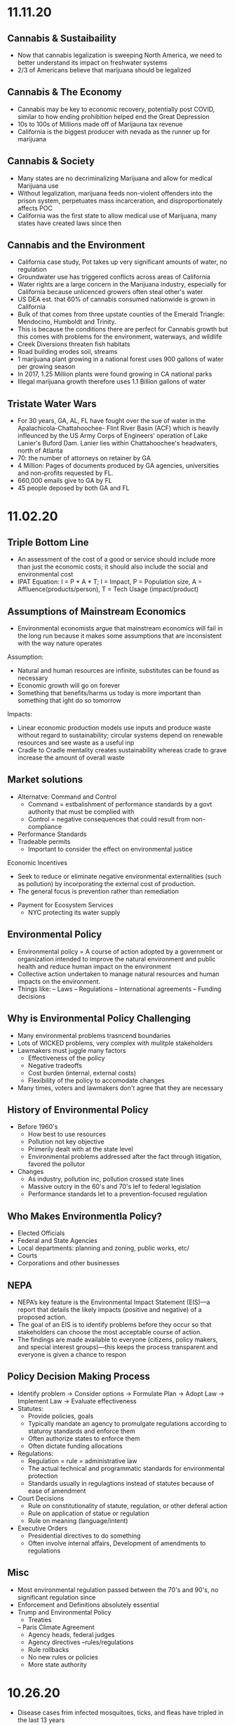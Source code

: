 * 11.11.20
** Cannabis & Sustaibaility
- Now that cannabis legalization is sweeping North America, we need to better understand its impact on freshwater systems
- 2/3 of Americans believe that marijuana should be legalized
** Cannabis & The Economy
- Cannabis may be key to economic recovery, potentially post COVID, similar to how ending prohibition helped end the Great Depression
- 10s to 100s of Millions made off of Marijauna tax revenue
- California is the biggest producer with nevada as the runner up for marijuana
** Cannabis & Society
- Many states are no decriminalizing Marijuana and allow for medical Marijuana use
- Without legalization, marijuana feeds non-violent offenders into the prison system, perpetuates mass incarceration, and disproportionately affects POC
- California was the first state to allow medical use of Marijuana, many states have created laws since then
** Cannabis and the Environment
- California case study, Pot takes up very significant amounts of water, no regulation
- Groundwater use has triggered conflicts across areas of California
- Water rights are a large concern in the Marijuana industry, especially for California because unlicenced growers often steal other's water
- US DEA est. that 60% of cannabis consumed nationwide is grown in California
- Bulk of that comes from three upstate counties of the Emerald Triangle: Mendocino, Humboldt and Trinity.
- This is because the conditions there are perfect for Cannabis growth but this comes with problems for the environment, waterways, and wildlife
- Creek Diversions threaten fish habitats
- Road building erodes soil, streams
- 1 marijuana plant growing in a national forest uses 900 gallons of water per growing season
- In 2017, 1.25 Million plants were found growing in CA national parks
- Illegal marijuana growth therefore uses 1.1 Billion gallons of water
** Tristate Water Wars
- For 30 years, GA, AL, FL have fought over the sue of water in the Apalachicola-Chattahoochee- Flint River Basin (ACF) which is heavily infleunced by the US Army Corps of Engineers' operation of Lake Lanier's Buford Dam. Lanier lies within Chattahoochee's headwaters, north of Atlanta
- 70: the number of attorneys on retainer by GA
- 4 Million: Pages of documents produced by GA agencies, universities and non-profits requested by FL.
- 660,000 emails give to GA by FL
- 45 people deposed by both GA and FL
* 11.02.20
** Triple Bottom Line
- An assessment of the cost of a good or service should include more than just the economic costs; it should also include the social and environmental cost
- IPAT Equation:
  I = P * A * T; I = Impact, P = Population size, A = Affluence(products/person), T = Tech Usage (impact/product)
** Assumptions of Mainstream Economics
- Environmental economists argue that mainstream economics will fail in the long run because it makes some assumptions that are inconsistent with the way nature operates
**** Assumption:
- Natural and human resources are infinite, substitutes can be found as necessary
- Economic growth will go on forever
- Something that benefits/harms us today is more important than something that ight do so tomorrow
**** Impacts:
- Linear economic production models use inputs and produce waste without regard to sustainability; circular systems depend on renewable resources and see waste as a useful inp
- Cradle to Cradle mentality creates sustainability whereas crade to grave increase the amount of overall waste
** Market solutions
- Alternatve: Command and Control
  - Command = estbalishment of performance standards by a govt authority that must be complied with
  - Control = negative consequences that could result from non-compliance
- Performance Standards
- Tradeable permits
  - Important to consider the effect on environmental justice
Economic Incentives
  - Seek to reduce or eliminate negative environmental externalities (such as pollution) by incorporating the external cost of production.
  - The general focus is prevention rather than remediation
- Payment for Ecosystem Services
  - NYC protecting its water supply
** Environmental Policy
- Environmental policy = A course of action adopted by a government or organization intended to improve the natural environment and public health and reduce human impact on the environment
- Collective action undertaken to manage natural resources and human impacts on the environment.
- Things like:
  – Laws
  – Regulations
  – International agreements
  – Funding decisions
** Why is Environmental Policy Challenging
- Many environmental problems trasncend boundaries
- Lots of WICKED problems, very complex with mulitple stakeholders
- Lawmakers must juggle many factors
  - Effectiveness of the policy
  - Negative tradeoffs
  - Cost burden (internal, external costs)
  - Flexibility of the policy to accomodate changes
- Many times, voters and lawmakers don't agree that they are necessary
** History of Environmental Policy
 - Before 1960's
   - How best to use resources
   - Pollution not key objective
   - Primerily dealt with at the state level
   - Environmental problems addressed after the fact through litigation, favored the pollutor
 - Changes
   - As industry, pollution inc, pollution crossed state lines
   - Massive outcry in the 60's and 70's lef to federal legislation
   - Performance standards let to a prevention-focused regulation
** Who Makes Environmentla Policy?
- Elected Officials
- Federal and State Agencies
- Local departments: planning and zoning, public works, etc/
- Courts
- Corporations and other businesses
** NEPA
- NEPA’s key feature is the Environmental Impact Statement (EIS)—a report that details the likely impacts (positive and negative) of a proposed action.
- The goal of an EIS is to identify problems before they occur so that stakeholders can choose the most acceptable course of action.
- The findings are made available to everyone (citizens, policy makers, and special interest groups)—this keeps the process transparent and everyone is given a chance to respon
** Policy Decision Making Process
- Identify problem -> Consider options -> Formulate Plan -> Adopt Law -> Implement Law
  -> Evaluate effectiveness
- Statutes:
  - Provide policies, goals
  - Typically mandate an agency to promulgate regulations according to staturoy standards and enforce them
  - Often authorize states to enforce them
  - Often dictate funding allocations
- Regulations:
  - Regulation = rule = administrative law
  - The actual technical and programmatic standards for environmental protection
  - Standards usually in regulagtions instead of statutes because of ease of amendment
- Court Decisions
  - Rule on constitutionality of statute, regulation, or other deferal action
  - Rule on application of statue or regulation
  - Rule on meaning (language/intent)
- Executive Orders
  - Presidential directives to do something
  - Often involve internal affairs, Development of amendments to regulations
** Misc
- Most environmental regulation passed between the 70's and 90's, no significant regulation since
- Enforcement and Definitions absolutely essential
- Trump and Environmental Policy
  - Treaties
  – Paris Climate Agreement
  - Agency heads, federal judges
  - Agency directives –rules/regulations
  - Rule rollbacks
  - No new rules or policies
  - More state authority
* 10.26.20
- Disease cases frim infected mosquitoes, ticks, and fleas have tripled in the last 13 years
** Malaria
- Vector: Mosquito
- Transmission: Bite from infected mosquitoes
- Prevalence: Est 219M cases of Malaria, cases are mostly children w 660k Deaths
- US Prevalence: An average of 1,500 reported cases of malaria in the U.S. each year
** Dengue Gever:
- Vector: Asian tiger mosquito (in 36 US states)
- Transmission: Bite from infected mosquito
- Prevalence: 100M cases worldwide, endemic in the Americas
- Occurs rarely, but there is a small risk for dengue outbreaks in the continental United States, mainly in the Southern US
** Chikungunya
- Transmitted by mosquitoes
- Mainly in Africa, Asia, Europe, Indian, and Pacific Oceans
- First found in the Americas on Carribean islands in 2013
- Beginning in 2014, reported in US travelers
** West Nile Virus
- Vector: Mosquito
- Transmission: Bite form infected mosquito
- Prevalence: commonly found in Africa, Europe,Middle East, North America, West Asia
- U.S. Prevalence: Between 1999 and 2012, about 37,000 cases of West Nile Virus were reported in the U.S. Over 1,500 people died as a result.
** Spread of Disease
- Increased connectivity increases rate and spread of infectious diseases across the globe
- Correlation between travel advisory and amount of travel to infected areas for Zika
- Zika most likely to be found in the Southeast because of Zika-transmitting mosquito population residence
- High poverty rates correlated with high risk of disease spread due to high population density, potential lack of good healthcare
- Warmer average temps, longer growing seasons, changes in precipiation may lead to more standing water and conditions that may be better for disease spread
- Warning temps could expose more than 1.3B people to Zika by 2050
** Climate Change and Health
- Without effective responses, climate change will:
  - Water quality and quantity:  Contributing to a doubling of people living in water-stressed basins by 2050.
  - Food security: In some African countries, yields from rain-fed agriculture may halve by 2020.
  - Control of infectious disease: Increasing population at risk of malaria in Africa by 170 million by 2030, and at risk of dengue by 2 billion by 2080s.
  - Protection from disasters: Increasing exposure to coastal flooding by a factor of 10, and land area in extreme drought by a factor of 10-30
- Rainfall: tranports and disseminates infectious agents
- Flooding: sewage treatment plants overflow, water sources contaminated
- Sea levels rise: Increased risk of severe flooding
- Higher temps: increases growth and survival rates of infection
- Drought: increases concentration of pathogens, hurts hygiene
** Health Outcomes from Climate Change
- Some expected impacts will be beneficial but most will be adverse.Expectations are mainly for changes in frequency or severity of familiar health risks
- See Zika Climate Final for diagrams
** Poverty and Disease
- Diarrhea is related to temperature and precipiatation; Diarrhea increased 8% for each 1 degree C temp increase
- Health impacts of climate change unfairly distributed, hurt mortality of developing, low-income countries, especially in Africa
** Temperature Effects on Vectors and Pathogens
- Vector:
  - Survival inc/dec depending on species
  - Changes susceptibility of vectors to some pathogens
  - Changes in rate of vector population growth
  - Changes in feeding rate and host contact
- Pathogen:
  - Decreased incubation period at higher temps
  - Changes in transmission season
  - Changes in georgraphical distribution
  - Decreased viral replication
** Percipitation Effects on Vectors
- Survival: increased rain may increase larval habitat
- Excess rain can eliminate habitat by flooding•Low rainfall can create habitat as rivers dry into pools (dry season malaria)
- Decreased rain can increase container-breeding mosquitoes by forcing increased water storage
- Heavy rainfall events can synchronize vector host-seeking and virus transmission
- Increased humidity increases vector survival and vice-versa
** IPCC
- Intergovernmental Panel on Climate Change, intl body for assessing the science related to climate change
- Set up in 1988 by the World Meteorological Organization and the UN Environmental Programme
- Provide policymakers w regular assessments about climate change, impacts and future risks, options for mitigation and adaptation
* 10.14.20
- Exam Review
  - Taxonomoc group with the most known species: insects
  - Types of biodiversity
    - Genetic
    - Species
    - Ecosystem
  - Biodiversity in the Southeast
    - Describe SE biodoviersity using the terms "richness," "endemic," and "hotspot"
  - Mussels: diversity, life history, and ecosystem service (nutrient cycling)
  - What is diversity?
- Isolation & Extinction Risk
  - Hawaii's biodiversity is vulnerable to extinction - more than 90% of native species on Hawaiian islands are endemic, one half of indigenous species face extinction
** Community Ecology
- Mutualism - A symbiotic relationship between individuals where both species benefit
- Parasitism - A symbiotic relationship between individuals of two species in which one benefits and the other is negatively affected (may or may not lead to death)
- Commensalism - A symbiotic relationship between individuals of two species in which one is benefitted and the other is unaffected
- All species contribute to theur ecosystem but some are more important than others
- Keystone species influence community structure disporportionately to their abundance
  - Role: create/modify habitats, influence interactions between other species
  - Removal of a keystone species may lead to a loss of biodiversity and changes in community structure within the ecosystem
- Food web: complex and realistic representation of how species feed on each other in a community
- Food chains: a linear representation of how different species in a community feed on each other
- Producers and Consumers
  - Producers: photosynthetic organisms that capture energy directly form the sun and convert it into food
  - Consumers: organisms that gain energy and nutruents by eating other organisms
    - Animals, fungi, most bacteria, and protozoa
- Trophic level - a level in a food chain or food web
  - Primary consumer: a species that eats producers
  - Secondary consumer: a species that eats primary consumers
  - Tertiary consumer: a species that eats secondary consumers
  - Decomposers can be put practically anywhere on the food web
- Conservation Status: IUCN Designations
  - The International Union for Conservation of Nature established the Red List of Threatened Species in 1963
- Single species conservation programs focus on an individual species, successfully protecting some high-profile species but are less often used for less visible or valued species
- CITES
  - Convention on International Trade in Endangered Species of Wild Flora and Fauna
- Lacey Act: First law protecting wildlife
* 10.12.20
** Definitions of Diversity
- Genetic Diversity: Variations in the genes among individuals of the same species
- Species Diversity: The variety of species present in an area; includes the number of different species that are present as well as their relative abundance
- Ecological Diversity: The variety of habitats, niches, trophic levels, and community interactions
** Robust Redhorse
- Thought to be extinct until rediscovered in the Oconee in 1991
- Extripated: Extinct in a local area
** Species Diversity
- Richness: number of different species
- Evenness: relative abundance of each species
- Diversity: combined richness and evenness
** Endemic Species
- Because areas w high ecological diversity offer many habitats and niches, they have a large number of endemic species
- Endemic species: a species that is native to a particular area and not usually found elsewhere
  - Most commonly found in small ecosystems
** Hotspots
- Biodiversity hotspots: areas that have high endemism and have lost at least 70% of their original habitat
- These areas contain a large number of endangered species (species at high risk of becoming extinct)
- The Southeast US is a global hotspot of freshwater biodiversity supporting 2/3 of the country's fish species, over 90% of the US total species of mussels and nearly half of the global total of crayfish species
** Habitat v Niche
- Habitat: the physical location of an species
- Niche: the biotic and abiotic needs for a species to survive
** Biodiversity Loss
- As much as 20% of the world's biodiversity may be lost in the next 30 years
- 50-66% of biodiversity may be lost by the end of the century
- Current rate of extinction is 1500 times greater than pre-human background rate
** Causes of Biodiversity Loss
- Human actions are having significant impacts on biodiversity loss
- Threats include:
  - Habitat destruction
  - Invasive Species introduction
  - Pollution
  - Overharvesting
  - Climate change
** Value of Biodiversity
- Provides key connections between species and their environment
- Provides direct protection against disease
- Provide food, fuel, building materials, and pharmaceuticals
** Ecosystem Services
- Supportive Services:
  - Purification of air and water
  - Carbon sequestration
  - Erosion Prevention
  - Habitats for animals and Plants
- Provisioning Services: Food, resources, water, fuel
- Regulating Services: Pollination, seed dispersal, protection, biological control
- Cultural Services: Recreation, Spiritual Tourism, mental health
- Human Wellbeing:
  - Strong economic growth
  - Medicinal resources
  - Reduction in toxin exposure
** Isolation and Extinction Risk
- Number of unique species increases with isolation
  - Isolation and high endemism makes remote islands particularly vulnerable to species loss
  - Human impact contributes to isolation in the form of habitat fragmentation
  - Habitat fragmentation: destruction of part of an area that creates a patchwork of suitable and unsuitable havitat areas that may exclude some species altogether
* 10.09.20
** Evolution and Resistance
- Evolution happens to populations, not individuals
- Natural selection is the mechanism for evolution
- Genetic drift more likely with low population size
- The potential for antibiotic resistance to develop in bacteria is very high
- Improper waste disposal
** Athens Water Quality
- 10/17 Athens watershed are impaired or unhealthy
- Athens drinking water comes from:
  - N Oconee River
  - Middle Oconee River
  - Cedar Creek
- Athens had E. Coli outbreaks in water, showing prevalence of bacteria
** Gonnorhea & Resistance
- Gonorrhea treatment is done through antibiotics
- Shown increase in resistance to every drug used to treat Gonnorhea
- CDC currently recommending two-drug comination to preserve our last
  highly effective antibiotic
- Higher reported rates of Gonnorhea occur in SE US, on an overall upward
  trend with younger populations
** Developing new Antibiotics
- First antibiotic developed by Alexander Fleming in 1982 after noticing the fungus penicillium could kill disease causing bacteria
- Antibiotics aren't profitable for drug companies
- Developing antibiotics are high risk, very expensive, and very difficult
- Low return on investment, development void since 1990
** Post-antibiotic Era
- Currently:
  - 80% of gonnorhea infections now resistant to antibiotics- 440,000 new cases of resistant tuberculosis annually
- In the future
  - Strep throats to scraped knees could be deadly
  - Cost to treat drug resistant double that of the status quo
- Davos Declaration
  - Reducing the development of drug resistance.
  - Increasing investment in R&D that meets global public health needs.
  - Improve access to high-quality antibiotics for all.
  - Signed by 98 companies, 11 industrial associations in 21 countries
* 10.07.20
** Genetic Diversity & Natural Selection
- Genetic diversity in a population is the raw material natural selection
- The larger the amount of genetic diversity, the higher probability that some individuals from
  that pool can survive changes to its environment
- Phenotype = expressed gene
- Natural selection acts directly on the phenotype, resulting in changes in allele frequencies
  from parental to offspring generations
* 10.05.20
- Following widespread usage of antibiotics on humans and animals, waste from livestock and humans
  is generating antibiotic-resistance bacteria
- These bacteria are getting back into the environment through out waste
** Antibiotic Resistance:
- A complex problem that involves helping many actors see the big picture and not just their
  part of it
- Issues where an action affects (or is affected by) the environment surrounding the issue,
  either the natural environment or the competitive environment
- Problem whose solutions are not Obvious
** Systems Thinking
- Considers the whole rather than parts of the whole:
  - Events
  - Patterns 
  - Underlying Structure
** Cycle of Infection
- Farm animals recieve antibiotics often, developing resistant bacteria in their gut
- This can be transmitted through produce, waste, shared environments, etc.
** Bacteria
- Bacteria are single celled organisms that can grow in colonies
- Many different kinds of bacteria can grow together in similar environments
** Explaining Resistance
- Antibiotics kill almost all antibiotic sensitive bacteria, leaving few sensitive and many unsensitive
- Reproduction occurs with the mostly-unsensitive remaining bacteria, leaving to many unsensitive off-
  spring. This increases the amonut of resistant bacteria as a whole.
** Genetic Variation
- Variation in the susceptability of bacteria to antibiotics allows for the propogation of 
  these genes in bacterial communities
- Individuals of the same species have the same basic gene
- Alleles: variants of genes that account for the diversity of traits seen in a populat
- Adaptation: traits that promote the success of a species
- An adaptive trait for one environmental condition does not mean that it is adaptive for all conditions
** Genetic Diversity
- Within populations, biodiversity is measured by genetic diversity
- Genetic diversity improves survival of a population
- Outbreeding, through sexual reproduction of not closely related individuals, maximizes genetic 
  diversity
- Inbreeding, or mating between closely related individuals, results from small 
  populations, and increases chances of genetic diseases (e.g., hemophilia, cystic fibrosis, etc.)
** Sources of Genetic Variation
- Mutation: A change in the DNA sequence of sex cells that alter a gene
  - Can be neutral, beneficial, or harmful
- Genetic Recombination: The production of eggs and sperm that results in a shuffling of 
  alleles, creating new combinations in offspring
** Natural Selection
- Constant struggle of organisms to survive and mate
- Organisms tend to produce more offspring that can survive
- Individuals of the same species are not identical
- Evidence of Natural Selection: Selective breeding (artificial selection) of dogs and cats
- Natural selection results in changes in gene frequencies
  - Some individuals will be able to obtain more resources and can produce more offspring
   - Differential reproductive success results in changes to gene frequencies
* 09.18.20
** Hurricanes
*** How Hurricanes Form
  - Water evaporates over the ocean and forms clouds when it touches cold air
  - A column of low pressure develops at the center with winds around the column
  - Speed of the wind around it increases
- Categorized based on wind speed (1-5)
- Hurrican development requires warm water and low wind shear
  - Carribean has warm water all year but also high wind shear which isn't conducive to hurricanes
*** Climate Change & Hurricanes
- Storm surge more dangerous (accoutns for 90% of hurricane deaths)
- 40% increase with a 0.5 decree C inc in temperature
- Increasing of North Atlantic hurricane season
- Climate change is expected to shift the Bermuda high westward
  - Bermuda High is a pressure system over the Atlantic
  - Has the ability to move hurricanes on the Atlantic
*** Hurricane Harvey Intensification
  - Went from a tropical depression to a Cat 4 Hurricane in 57 hours
  - Soil in TX affected the amount of water maintained in the Earth
  - Huge economic impacts
*** General Impacts
  - Storm Surge
  - Extreme Rainfall
  - Potential Wind Speed
* 09.16.20
** Heat Waves
- Heat extremes doubled in frequency from 1980-1999 to 2000-2019
- Climate change affecting heat waves
  - Shifting the frequency of hot and cold weather, heat waves are more frequent
  - Exacerbating heat inducing droughts, dry land leads to even hotter temps
- Causes: Global warming ->
  - Large scale global circulation change
  - Atmospheric Blocking increase
  - Air mass temp increase
- Effects and Consequences
  - Decreased human productivity
  - Increased tropical disease and death
  - Environmental racism
  - Crop productivity decreases
  - Lower biodiversity
  - Decreased water availability
  - Increased fire risk
** Wildfires
- Climate change is increasing the size, intensity, and frequency of wildfires
- Wildfires create more cimate change through the increase of carbon expulsion through wildfires
- Wildfires have global impacts due to smoke and temperature changes
- Wildfire season has gotten longer due to climate change 
* 09.14.20
** Coriolis Effect
- Deflection of an object's path due to the rotation of the Earth
- North and south poles have different deflections of wind patterns
- Little/no deflection at the equator
** Air circulation
- Hottest air at the equator, moves north or south, cools, then comes back into equator
*** Cells
- Hadley cells: 0-30 degrees North and South
- Ferrell Cell: 30-60 degrees North
- Polar cells: North and South poles
- Northeast and Southeast trade winds (remember directions!)
- Westerlies: bring rain and precipitation
** Surface Ocean Currents
- Ocean currents also affect the distribution of climates
- Surface ocean currents generated by wind, Coriolis effect, heat, and continents
- Heat redistribution from the Tropics
  - Trade winds push warm surface waters west
  - Water reaches continents and flows north and south
  - water cools
  - Westerlies push cooler water east
  - Water reaches continents and flows to equator
** El Nino (Southern Oscillation)
- Recurring climate pattern involving changes in the termperature of waters in the central
    and eastern tropical Pacific Ocean.
- The ocean and atmosphere can interact to affect climate
  - Water in the eastern pacific warms up
  - Sea level pressure drops but rises in the W pacific
  - Trade winds weaken
  - Upwelling in the Pacific is reduced
  - Warmer waters - increased rainfall in Peru
  - Cooler waters, drought in Australia/Indonesia
- Critical because of its ability to change atmospheric circulation, temps, and percipitation
- Significantly hurts fisheries and developing countries
** La Nina
- exacerbates normal conditions and leads to cooling in the Eastern pacific
** Heat Waves 
- Global warming has amplified the intensity, duration, and frequency of 
  extreme heat and heat waves. 
* 09.11.20
- Northern latitudes experience greater seasonality in CO2 concentrations
  - This is due to variation in photosynthetic activity by plants
- Greenhouse effect
  - Some incoming solar radiation is absorbed
  - Other amounts are reflected back into the atmosphere
  - Greenhouse gases capture and reradiate some heat over and over, warming the Earth
  - More gases, more heat
- Albedo: measure of the reflectivity of a surface
  - light surfaces have a higher albedo, darker surfaces have a lower albedo
  - surfaces with a low albedo release more heat into the atmosphere
- Positive Feedback Loops
  - applied to albedo:
  - temps rise -> more ice melting -> more water warming -> temps rise
- Urban Heat Island Effect
  - cities will be inc their population, inc energy and temperature
  - cities in particular have higher temperatures
  - tree cover -> cooler temperatures
- Small changes in overall global temp can cause significant changes
  in weather creating more extreme storms and more record temps
  - roughly twice as many heat records
  - alterations in global jet streams
  - frost comes later and begins earlier
- General climate change impacts:
  - Health impacts
  - Crop productivity
  - Coastal erosion
  - Biodiversity
  - Water availability
  - Fire risk
- Weather events getting more extreme with
  - sea levels
  - wildfires
- Need both adaptation and mitigation
  - Adaptation: Responding to warming that has already happened
  - Mitigation: Preventing further warming by addressing climate change causes
* 09.09.20
** The Earth's Atmoshphere
- Climate change is a serious environmental problem impacting species, ecosystems, and the globe
- The atmosphere helps protect the Earth from the sun and keeps the temperature of the Earth cool
- Atmosphere has a significant impact on climate
- Earth's Atmosphere Composition
  - Nitrogen (78%)
  - Oxygen (21%)
  - Other - Greenhouse Gases (1%)
** The Keeling Curve
- Curve developed to track atmospheric CO2 levels in Earth's atmosphere since 1952
* 09.02.20
** Demographic Transition Model
- Demographers use age structure diagrams to predict future growth potential of a population
  - Pyramid structures indicate fast growth
  - House-shaped structures have moderate growth
  - Diamond structures have low/negative growth
- Development leads to smaller families
- Demographic transitions happen country by country
- Industrialization might not lead to a demographic transition in all countries
  - May not be linked to quality of life
  - Religion/Cultural beliefs
  - Social justice issue, improving the well-being of women and children key to dec. fertility
** Social Justice: Education for Women
- Education of girls & economic opportunities for women are correlated with lower birth rates
- Education empowers women to take control over thri own fertility through: 
  - Birth control
  - Marrying later
  - Delaying childbirth for career opportunities
- Women earning more money is correlated to lower child mortality
** Environmental Impact
- Slowing population growth is critical to sustainability and reducing our population impact
- Our impact on the population is a result of (1) our population size and
 (2) our consumption habits - both must be addressed
- Ecological footprint: the land area needed to provide the resources for, and assimilate
  the waste of, a person or population
** Sustainability
- A dynamic process between the economy, society, and environment
- Sustainable: The process or the activity can be mantained without exhaustion or collapse
  - Intra & Inter-generational issue
  - Capacity of a system to accomodate changes:
    - rates of renewable resource use should not exceed regeneration rate
    - rates of non-renewable resource use should not exceed rate of renewable substitute dev
    - rates of pollution should not exceed ssimilative capacity of the environment
- Sustainable development has three factors:
  - Social equity
  - Economic efficiency
  - Environmental responsibility
** Worldviews
- Culture influences our beliefs through:
  - Knowledge
  - Beliefs
  - Values
  - Learned ways of life
- Worldviews are affected by: 
  - Environmental Ethics
* 08.31.20
** Human Populations
- 3 major sparks of growth
  - Agricultural Revolution
  - Industrual Revolution
  - Green Revolution
- With more food and technology, the population and need for more human labor increased
- The human population is rapidly increasing and the impact of humans is due to:
  - More humans overall
  - Greater growth / person
- To address population growth, we need to pursue a variety of approaches that address factors
  encouraging high birth rates
- Zero population growth: the absence of population growth, occurs when birth rates = death rates
  - Replacement fertility is reached
** Population Ecology
- Analyze and categorize human populations using population ecology techniques
- Population Ecology: a branch of biology dealing with the number of individuals
  in a particular species in an area over time
- Ecologists study populations to understand what makes them survive and thrive
- Size, distribution, and growth rate is influenced by a variaty of factors and are important to 
  understanding popilation ecology
** Monitoring Population Dynamics
- Population Dynamics: Changes over time in population size and composition
- Important metrics:
  - Minimum viable population - min number of individuals that would still allow population to persist or grow
  - Carrying Capacity (K) - the maximum population size that a particular environment can support indefinitely
- Population Density - the overall desnity a particular populaiton can sustain
** Exponential Growth & Populations
- Exponential growth occurs in populations when growth is unrestricted. This is, overall, unsustainable
- Growth which becomes progressively larger each breeding cycle
- Produces a J curve when plotted
** Monitoring Population Growth
- Population growth rate - the rate at which a population of a species grows over time
- Growth factors - factos which assist in the growth of a population
- Resistance factors - factors which inhibit the growth of a population
- Limiting factos: resources needed for survival but that may be in short supply
** Logistic Growth
- Occurs when a population nears carrying capacity (k) 
  - Maximum sustainable population size
  - Determined by limiting factors
** Density-dependent/ Density-independent Factors
- Density dependent factors increase as populations grow, typically biotic
  - Disease
  - Competition
  - Predation
- Density independent facts affect population growth regardless of population size
  - Storm
  - Fire/Flood
  - Avalanche
** Regulation
- Tendency for populations to decrease in size when above acertain level, and increase
  in size below that level
- Populations can only be regulated by density-dependent factors
- Top down Regulation
  - Predation
  - Disease
- Bottom up Regulation
  - Nutrients
  - Water
  - Sunlight
* 08.28.20
** What is Science?
- Science: a body of knowledge that allows us to understand the world around us
- Science is based on empirical evidence
- Science allows us to test our ideas and evaluate the evidence
- Scientific knowledge, including facts, theories, and laws, is subject to change
- Scientific claims change as new evidence is made available
** White-Nose Syndrome Case Study
*** About WNS
- White-Nose Syndrome
  - 2007-2016, 6+ million bats dead as a result of White Nose Syndrome
  - The reason for the deaths was White-Nose Syndrome
- Chytridiomycosis
  - Infectious, fungal disease affecting amphibians
  - Helped understand white-nose syndrome with bats
*** Science with WNS
- Scientific Method: the procedure used to empirically test a hypothesis
  1. Observations generate questions
  2. Choose a question to investigate
  3. Consult literature
  4. Develop a hypothesis and make a testable prediction
  5. Design and carry out a study
  6. Analyze data
  7. Draw a conclusion
- Inferences: Conclusions drawn based on observations
- Hypothesis: An inference that proposes possible explanation that includes previous knowledge/observation
- Testing a Hypothesis: Hypotheses can be tested through an observational or experimental study
- Scientific Studies: A fair test with results that could support or falsify the research prediction
  - Experimental Studies: Conditions are manipulated intentionally
    - Test Group: the group in an experimental study such that it differs from the control in only one way
    - Control Group: the group in an experimental study to which the test group's results are compared 
  - Observational Studies: Gather real-world data without any intentional variable manipulation
- Theory: A hypothesis that survives repeated testing by significant research can become a theory
- Correlation v Causation
  - Correlation: two things occuring together but not necessarily having a cause-effect relationship
  - Cause-Effect Relationship: the associationof a two variables that identifies one variable occurring
    as a result of the other
  - Observational studies can derive correlation but not causation
  - Experimental studies can derive causational relationships
- Policy: a formalized plan that addresses a desired outcome or goal
  - policies need to be flexible, adapt to new findings, address the environmental problem, fit social need
    and be economically viable in order to work effectively.
** Summary
- Scientific knowledge, through reliable and durable, is never absolute pr certain
- This knowledge, including facts, theories, and laws, is subject to change
- Physical evidence, systematically collected and logically analyzed, helps scientists
  understand environmental issues and guide policy decisions
* 08.25.20
** Applied v Empirical Science
- Applied Science = research whose findings are used to solve practical problems
- Empirical science: A scientific approach that investigates the natural world through case studies
** Social Traps
- Occurs when a large amount of people are using a shared resource
- Seem good in the short term but are actually bad in the long term
- 3 Types:
  - Tragedy of the Commons: When resources are shared, individuals try to maximize personal
    benefit which hurts the resource itself
  - Time delay: Collective decisions that are good today but gone tomorrow
  - Sliding reinforcer: related to the evolution of natural organisms and GMOs
** Beginning with Data Interpretation 
- Variables represent factors that can be manipulated, controlled, or merely measured for research
- Variation = how much a variable changes
- Independent var is controlled to see effects in the Dependent var
- Graphs explore relationships with data and report this data
** Observational v Experimental Studies
- Observational studies can observe a correlation but are unable to derive a causational reln.
- Experimental studies have a control var (required) and are able to derive causactional rlns.
* 08.24.20
** Definitions
- Ecology: the branch of science dealing with the relationships of living things to one another & the environment
- Environmental Science: The study of all aspects of the environment, including physical, chemical, and biological factos, particularly with respect to how these aspects affect humans, and vice versa
- Environmental Ethics: Personal philosophy that influences how a person interacts with their natural environment and thus influences how one responds to environmental problems
** Ecology != Environmentalism
- Distinguish between envrironmentalism & ecology

| Environmentalism                    | Ecology                                          |
|-------------------------------------+--------------------------------------------------|
| Activism to protect the environment | Scientific study of living and non-living things |
